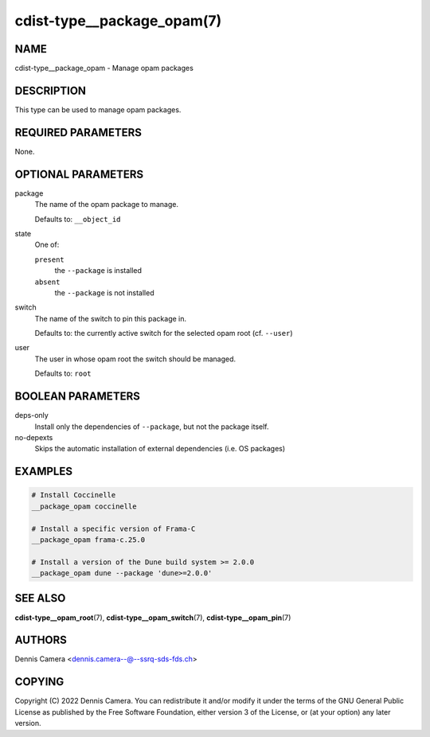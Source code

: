 cdist-type__package_opam(7)
===========================

NAME
----
cdist-type__package_opam - Manage opam packages


DESCRIPTION
-----------
This type can be used to manage opam packages.


REQUIRED PARAMETERS
-------------------
None.


OPTIONAL PARAMETERS
-------------------
package
   The name of the opam package to manage.

   Defaults to: ``__object_id``
state
   One of:

   ``present``
      the ``--package`` is installed
   ``absent``
      the ``--package`` is not installed
switch
   The name of the switch to pin this package in.

   Defaults to: the currently active switch for the selected opam root
   (cf. ``--user``)
user
   The user in whose opam root the switch should be managed.

   Defaults to: ``root``


BOOLEAN PARAMETERS
------------------
deps-only
   Install only the dependencies of ``--package``, but not the package itself.
no-depexts
   Skips the automatic installation of external dependencies (i.e. OS packages)


EXAMPLES
--------

.. code-block:: sh

   # Install Coccinelle
   __package_opam coccinelle

   # Install a specific version of Frama-C
   __package_opam frama-c.25.0

   # Install a version of the Dune build system >= 2.0.0
   __package_opam dune --package 'dune>=2.0.0'


SEE ALSO
--------
:strong:`cdist-type__opam_root`\ (7),
:strong:`cdist-type__opam_switch`\ (7),
:strong:`cdist-type__opam_pin`\ (7)


AUTHORS
-------
| Dennis Camera <dennis.camera--@--ssrq-sds-fds.ch>


COPYING
-------
Copyright \(C) 2022 Dennis Camera.
You can redistribute it and/or modify it under the terms of the GNU General
Public License as published by the Free Software Foundation, either version 3 of
the License, or (at your option) any later version.

